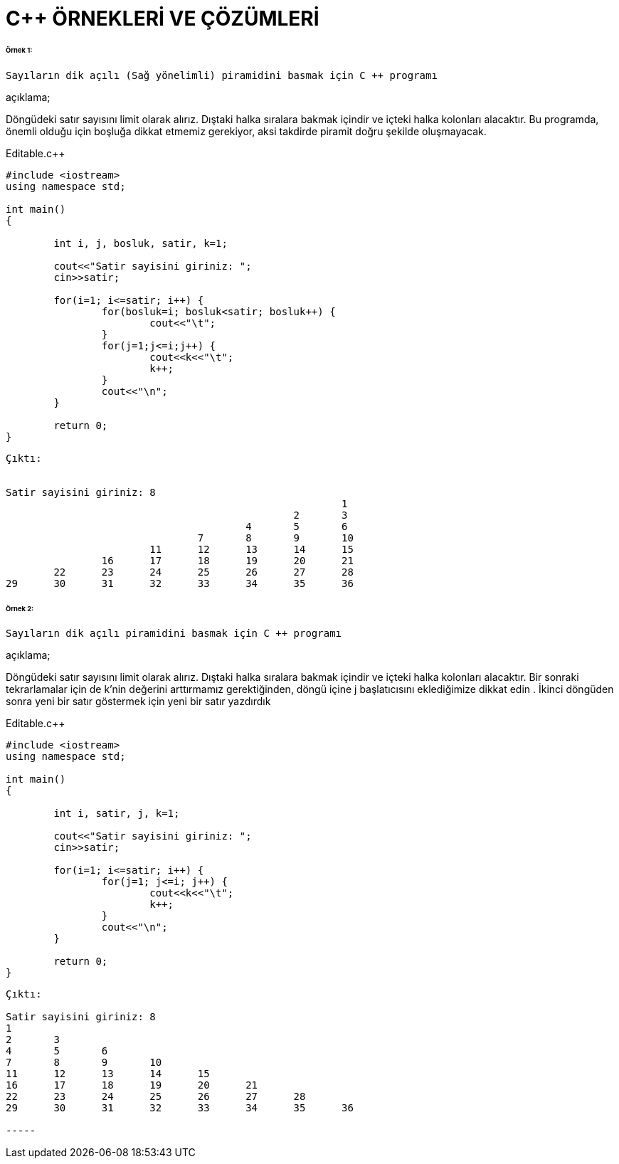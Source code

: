 = C++ ÖRNEKLERİ VE ÇÖZÜMLERİ

====== Örnek 1:

 Sayıların dik açılı (Sağ yönelimli) piramidini basmak için C ++ programı
 
açıklama;

Döngüdeki satır sayısını limit olarak alırız. Dıştaki halka sıralara bakmak içindir ve içteki halka kolonları alacaktır. Bu programda, önemli olduğu için boşluğa dikkat etmemiz gerekiyor, aksi takdirde piramit doğru şekilde oluşmayacak.
 
.Editable.c++

[source,c++]

----

#include <iostream>
using namespace std;

int main()
{

	int i, j, bosluk, satir, k=1;

	cout<<"Satir sayisini giriniz: ";
	cin>>satir;
	
	for(i=1; i<=satir; i++) {
		for(bosluk=i; bosluk<satir; bosluk++) {
			cout<<"\t";
		}
		for(j=1;j<=i;j++) {
			cout<<k<<"\t";
			k++;
		}
		cout<<"\n";
	}

	return 0;
}

----

----

Çıktı:


Satir sayisini giriniz: 8
                                                        1
                                                2       3
                                        4       5       6
                                7       8       9       10
                        11      12      13      14      15
                16      17      18      19      20      21
        22      23      24      25      26      27      28
29      30      31      32      33      34      35      36

----

====== Örnek 2:

 Sayıların dik açılı piramidini basmak için C ++ programı
 
 
açıklama;

Döngüdeki satır sayısını limit olarak alırız. Dıştaki halka sıralara bakmak içindir ve içteki halka kolonları alacaktır. Bir sonraki tekrarlamalar için de k'nin değerini arttırmamız gerektiğinden, döngü içine j başlatıcısını eklediğimize dikkat edin . İkinci döngüden sonra yeni bir satır göstermek için yeni bir satır yazdırdık

.Editable.c++

[source,c++]

----

#include <iostream>
using namespace std;

int main()
{

	int i, satir, j, k=1;

	cout<<"Satir sayisini giriniz: ";
	cin>>satir;
	
	for(i=1; i<=satir; i++) {
		for(j=1; j<=i; j++) {
			cout<<k<<"\t";
			k++;
		}
		cout<<"\n";
	}

	return 0;
}

----

----
Çıktı:

Satir sayisini giriniz: 8
1
2       3
4       5       6
7       8       9       10
11      12      13      14      15
16      17      18      19      20      21
22      23      24      25      26      27      28
29      30      31      32      33      34      35      36

-----
